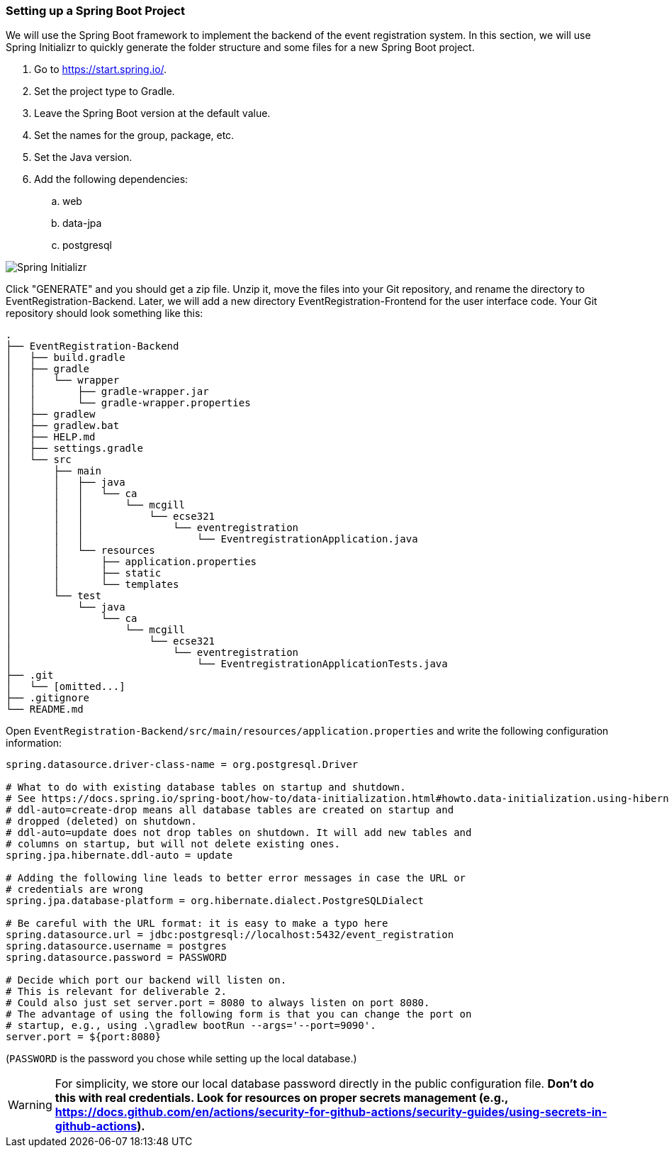 === Setting up a Spring Boot Project

We will use the Spring Boot framework to implement the backend of the event registration system.
In this section, we will use Spring Initializr to quickly generate the folder structure and some files for a new Spring Boot project.

. Go to https://start.spring.io/.
. Set the project type to Gradle.
. Leave the Spring Boot version at the default value.
. Set the names for the group, package, etc.
. Set the Java version.
. Add the following dependencies:
    .. web
    .. data-jpa
    .. postgresql

image::SpringInitializr.png[Spring Initializr]

Click "GENERATE" and you should get a zip file.
Unzip it, move the files into your Git repository, and rename the directory to EventRegistration-Backend.
Later, we will add a new directory EventRegistration-Frontend for the user interface code.
Your Git repository should look something like this:

```
.
├── EventRegistration-Backend
│   ├── build.gradle
│   ├── gradle
│   │   └── wrapper
│   │       ├── gradle-wrapper.jar
│   │       └── gradle-wrapper.properties
│   ├── gradlew
│   ├── gradlew.bat
│   ├── HELP.md
│   ├── settings.gradle
│   └── src
│       ├── main
│       │   ├── java
│       │   │   └── ca
│       │   │       └── mcgill
│       │   │           └── ecse321
│       │   │               └── eventregistration
│       │   │                   └── EventregistrationApplication.java
│       │   └── resources
│       │       ├── application.properties
│       │       ├── static
│       │       └── templates
│       └── test
│           └── java
│               └── ca
│                   └── mcgill
│                       └── ecse321
│                           └── eventregistration
│                               └── EventregistrationApplicationTests.java
├── .git
│   └── [omitted...]
├── .gitignore
└── README.md
```

Open `EventRegistration-Backend/src/main/resources/application.properties` and write the following configuration information:
```
spring.datasource.driver-class-name = org.postgresql.Driver

# What to do with existing database tables on startup and shutdown.
# See https://docs.spring.io/spring-boot/how-to/data-initialization.html#howto.data-initialization.using-hibernate.
# ddl-auto=create-drop means all database tables are created on startup and
# dropped (deleted) on shutdown.
# ddl-auto=update does not drop tables on shutdown. It will add new tables and
# columns on startup, but will not delete existing ones.
spring.jpa.hibernate.ddl-auto = update

# Adding the following line leads to better error messages in case the URL or
# credentials are wrong
spring.jpa.database-platform = org.hibernate.dialect.PostgreSQLDialect

# Be careful with the URL format: it is easy to make a typo here
spring.datasource.url = jdbc:postgresql://localhost:5432/event_registration
spring.datasource.username = postgres
spring.datasource.password = PASSWORD

# Decide which port our backend will listen on.
# This is relevant for deliverable 2.
# Could also just set server.port = 8080 to always listen on port 8080.
# The advantage of using the following form is that you can change the port on
# startup, e.g., using .\gradlew bootRun --args='--port=9090'.
server.port = ${port:8080}
```

(`PASSWORD` is the password you chose while setting up the local database.)

WARNING: For simplicity, we store our local database password directly in the public configuration file. *Don't do this with real credentials. Look for resources on proper secrets management (e.g., https://docs.github.com/en/actions/security-for-github-actions/security-guides/using-secrets-in-github-actions).*
